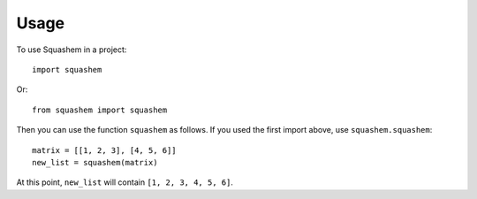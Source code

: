 =====
Usage
=====

To use Squashem in a project::

    import squashem

Or::

    from squashem import squashem

Then you can use the function ``squashem`` as follows.
If you used the first import above, use ``squashem.squashem``::

    matrix = [[1, 2, 3], [4, 5, 6]]
    new_list = squashem(matrix)

At this point, ``new_list`` will contain ``[1, 2, 3, 4, 5, 6]``.
